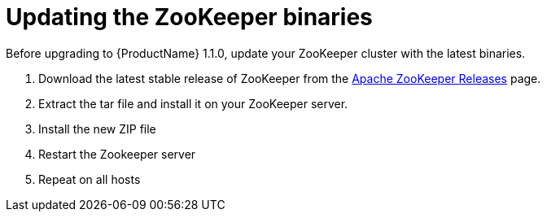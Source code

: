 // Module included in the following assemblies:
//
// assembly-upgrade-1-1-0.adoc

[id='proc-updating-zookeeper-binaries-{context}']

= Updating the ZooKeeper binaries

Before upgrading to {ProductName} 1.1.0, update your ZooKeeper cluster with the latest binaries.

. Download the latest stable release of ZooKeeper from the  link:http://zookeeper.apache.org/releases.html[Apache ZooKeeper Releases] page.

. Extract the tar file and install it on your ZooKeeper server.

. Install the new ZIP file
. Restart the Zookeeper server
. Repeat on all hosts
